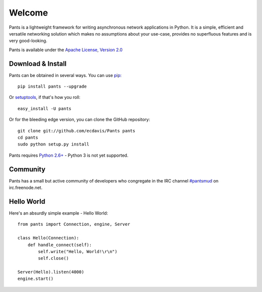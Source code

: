 Welcome
*******

Pants is a lightweight framework for writing asynchronous network applications in Python. It is a simple, efficient and versatile networking solution which makes no assumptions about your use-case, provides no superfluous features and is very good-looking.

Pants is available under the `Apache License, Version 2.0 <http://www.apache.org/licenses/LICENSE-2.0.html>`_

Download & Install
==================

Pants can be obtained in several ways. You can use `pip <http://http://pypi.python.org/pypi/pip>`_::

    pip install pants --upgrade

Or `setuptools <http://pypi.python.org/pypi/setuptools>`_, if that's how you roll::

    easy_install -U pants

Or for the bleeding edge version, you can clone the GitHub repository::

    git clone git://github.com/ecdavis/Pants pants
    cd pants
    sudo python setup.py install

Pants requires `Python 2.6+ <http://python.org/>`_ - Python 3 is not yet supported.

Community
=========

Pants has a small but active community of developers who congregate in the IRC channel `#pantsmud <http://webchat.freenode.net/?channels=pantsmud>`_ on irc.freenode.net.

Hello World
===========

Here's an absurdly simple example - Hello World::

    from pants import Connection, engine, Server
    
    class Hello(Connection):
        def handle_connect(self):
            self.write("Hello, World!\r\n")
            self.close()
    
    Server(Hello).listen(4000)
    engine.start()

